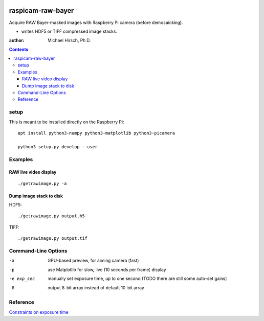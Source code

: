 .. image:: https://api.codeclimate.com/v1/badges/66560126d66fb438a9d4/maintainability
   :target: https://codeclimate.com/github/scivision/raspicam-raw-bayer/maintainability
   :alt: Maintainability

======================
raspicam-raw-bayer
======================
Acquire RAW Bayer-masked images with Raspberry Pi camera (before demosaicking).

* writes HDF5 or TIFF compressed image stacks.

:author: Michael Hirsch, Ph.D.

.. contents::

setup
=======
This is meant to be installed directly on the Raspberry Pi::

    apt install python3-numpy python3-matplotlib python3-picamera

    python3 setup.py develop --user

Examples
========

RAW live video display
----------------------
::

    ./getrawimage.py -a
    
Dump image stack to disk
------------------------
HDF5::

    ./getrawimage.py output.h5
    
TIFF::

    ./getrawimage.py output.tif


Command-Line Options
====================

-a            GPU-based preview, for aiming camera (fast)
-p            use Matplotlib for slow, live (10 seconds per frame) display
-e exp_sec    manually set exposure time, up to one second (TODO there are still some auto-set gains)
-8            output 8-bit array instead of default 10-bit array

Reference
========

`Constraints on exposure time <http://picamera.readthedocs.io/en/latest/fov.html#camera-modes>`_


